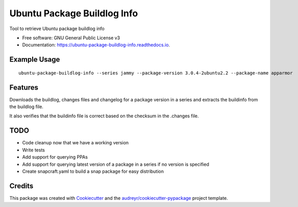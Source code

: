 ============================
Ubuntu Package Buildlog Info
============================


.. image:: https://img.shields.io/pypi/v/ubuntu_package_buildlog_info.svg
        :target: https://pypi.python.org/pypi/ubuntu_package_buildlog_info

.. image:: https://img.shields.io/travis/philroche/ubuntu_package_buildlog_info.svg
        :target: https://travis-ci.com/philroche/ubuntu_package_buildlog_info

.. image:: https://readthedocs.org/projects/ubuntu-package-buildlog-info/badge/?version=latest
        :target: https://ubuntu-package-buildlog-info.readthedocs.io/en/latest/?version=latest
        :alt: Documentation Status




Tool to retrieve Ubuntu package buildlog info


* Free software: GNU General Public License v3
* Documentation: https://ubuntu-package-buildlog-info.readthedocs.io.

Example Usage
-------------

::

    ubuntu-package-buildlog-info --series jammy --package-version 3.0.4-2ubuntu2.2 --package-name apparmor


Features
--------

Downloads the buildlog, changes files and changelog for a package version in a series and extracts the buildinfo
from the buildlog file.

It also verifies that the buildinfo file is correct based on the checksum in the .changes file.

TODO
----

* Code cleanup now that we have a working version
* Write tests
* Add support for querying PPAs
* Add support for querying latest version of a package in a series if no version is specified
* Create snapcraft.yaml to build a snap package for easy distribution

Credits
-------

This package was created with Cookiecutter_ and the `audreyr/cookiecutter-pypackage`_ project template.

.. _Cookiecutter: https://github.com/audreyr/cookiecutter
.. _`audreyr/cookiecutter-pypackage`: https://github.com/audreyr/cookiecutter-pypackage
